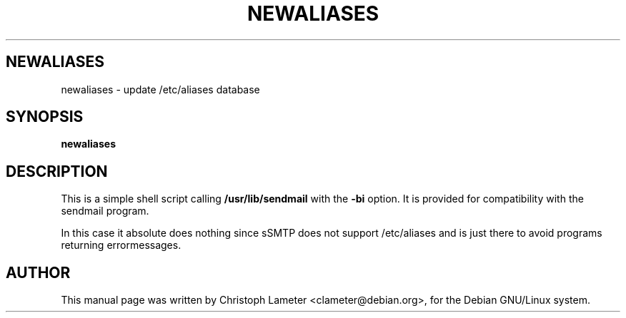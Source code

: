 .TH NEWALIASES 8
.SH NEWALIASES
newaliases \- update /etc/aliases database
.SH SYNOPSIS
.B newaliases
.SH "DESCRIPTION"
This is a simple shell script calling
.B /usr/lib/sendmail
with the
.B -bi
option. It is provided for compatibility with the sendmail program.
.P
In this case it absolute does nothing since sSMTP does not support
/etc/aliases and is just there to avoid programs returning errormessages.
.SH AUTHOR
This manual page was written by Christoph Lameter <clameter@debian.org>,
for the Debian GNU/Linux system.

